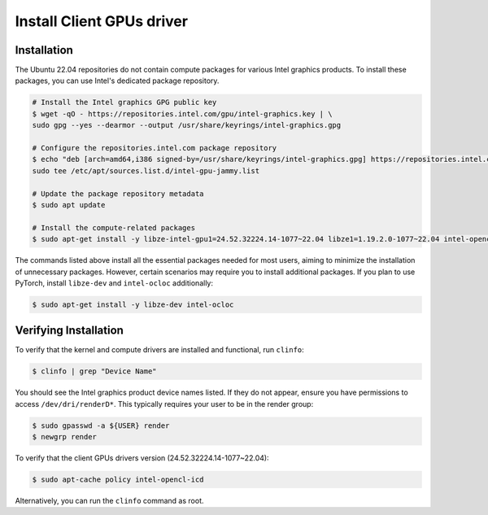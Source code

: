 Install Client GPUs driver
=============================

Installation
:::::::::::::::::::::::::::

The Ubuntu 22.04 repositories do not contain compute packages for various Intel graphics products. To install these packages, you can use Intel's dedicated package repository.

.. code-block:: bash

    # Install the Intel graphics GPG public key
    $ wget -qO - https://repositories.intel.com/gpu/intel-graphics.key | \
    sudo gpg --yes --dearmor --output /usr/share/keyrings/intel-graphics.gpg

    # Configure the repositories.intel.com package repository
    $ echo "deb [arch=amd64,i386 signed-by=/usr/share/keyrings/intel-graphics.gpg] https://repositories.intel.com/gpu/ubuntu jammy unified" | \
    sudo tee /etc/apt/sources.list.d/intel-gpu-jammy.list

    # Update the package repository metadata
    $ sudo apt update

    # Install the compute-related packages
    $ sudo apt-get install -y libze-intel-gpu1=24.52.32224.14-1077~22.04 libze1=1.19.2.0-1077~22.04 intel-opencl-icd=24.52.32224.14-1077~22.04 clinfo xpu-smi

The commands listed above install all the essential packages needed for most users, aiming to minimize the installation of unnecessary packages. However, certain scenarios may require you to install additional packages. If you plan to use PyTorch, install ``libze-dev`` and ``intel-ocloc`` additionally:

.. code-block:: bash

    $ sudo apt-get install -y libze-dev intel-ocloc

Verifying Installation
:::::::::::::::::::::::::::

To verify that the kernel and compute drivers are installed and functional, run ``clinfo``:

.. code-block:: bash

    $ clinfo | grep "Device Name"

You should see the Intel graphics product device names listed. If they do not appear, ensure you have permissions to access ``/dev/dri/renderD*``. This typically requires your user to be in the render group:

.. code-block:: bash

    $ sudo gpasswd -a ${USER} render
    $ newgrp render

To verify that the client GPUs drivers version (24.52.32224.14-1077~22.04):

.. code-block:: bash

    $ sudo apt-cache policy intel-opencl-icd

Alternatively, you can run the ``clinfo`` command as root.

